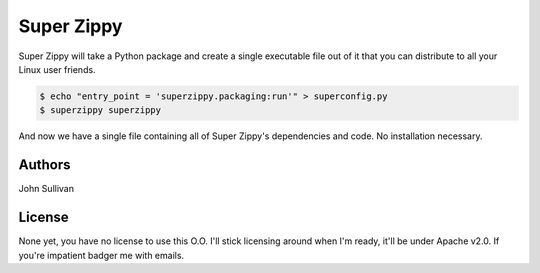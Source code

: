 Super Zippy
===========

Super Zippy will take a Python package and create a single executable file out of it that you can distribute to all your Linux user friends.

.. code-block:: bash

	$ echo "entry_point = 'superzippy.packaging:run'" > superconfig.py
	$ superzippy superzippy

And now we have a single file containing all of Super Zippy's dependencies and code. No installation necessary.

Authors
-------

John Sullivan

License
-------

None yet, you have no license to use this O.O. I'll stick licensing around when I'm ready, it'll be under Apache v2.0. If you're impatient badger me with emails.
